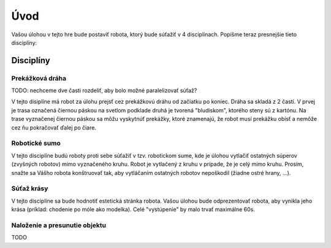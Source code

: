 =====
Úvod
=====

Vašou úlohou v tejto hre bude postaviť robota, ktorý bude súťažiť v 4 disciplínach.
Popíšme teraz presnejšie tieto disciplíny:

.. _discipliny:

Disciplíny
------------

Prekážková dráha
~~~~~~~~~~~~~~~~~~

TODO: nechceme dve časti rozdeliť, aby bolo možné paralelizovať súťaž?

V tejto disiplíne má robot za úlohu prejsť cez prekážkovú dráhu od začiatku po koniec.
Dráha sa skladá z 2 častí. V prvej je trasa označená čiernou páskou na svetlom podklade
druhá je tvorená "bludiskom", ktorého steny sú z kartónu.
Na trase vyznačenej čiernou páskou sa môžu vyskytnúť prekážky, ktoré znamenajú,
že robot musí prekážku obísť a nemôže cez ňu pokračovať ďalej po čiare.

Robotické sumo
~~~~~~~~~~~~~~~~~~

V tejto disciplíne budú roboty proti sebe súťažiť v tzv. robotickom sume,
kde je úlohou vytlačiť ostatných súperov (zvyšných robotov) mimo vyznačeného kruhu.
Robot je vytlačený z kruhu v prípade, že je celý mimo kruhu.
Prosím, snažte sa Vášho robota konštruovať tak, aby vytláčaním ostatných robotov nepoškodil 
(žiadne ostré hrany, ...).

Súťaž krásy
~~~~~~~~~~~~~~~~~~

V tejto disciplíne sa bude hodnotiť estetická stránka robota.
Vašou úlohou bude odprezentovať robota, aby vynikla jeho krása
(príklad: chodenie po móle ako modelka).
Celé "vystúpenie" by malo trvať maximálne 60s.

Naloženie a presunutie objektu
~~~~~~~~~~~~~~~~~~~~~~~~~~~~~~~~~~~~

TODO
